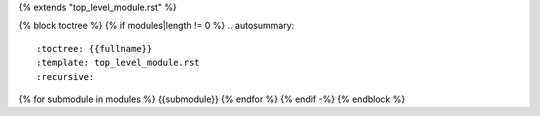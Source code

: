 {% extends "top_level_module.rst" %}

{% block toctree %}
{% if modules|length != 0 %}
.. autosummary::
  :toctree: {{fullname}}
  :template: top_level_module.rst
  :recursive:
  
{% for submodule in modules %}  {{submodule}}
{% endfor %}
{% endif -%}
{% endblock %}
